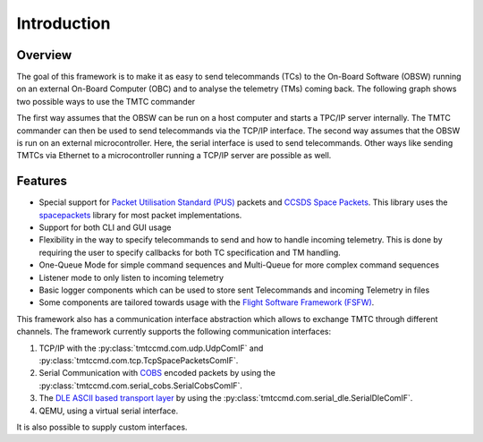 =============
 Introduction
=============

Overview
=========

The goal of this framework is to make it as easy to send telecommands (TCs)
to the On-Board Software (OBSW) running on an external On-Board Computer (OBC) and to analyse
the telemetry (TMs) coming back. The following graph shows two possible ways to use
the TMTC commander

.. image:: images/tmtccmd_usage.PNG
    :align: center

The first way assumes that the OBSW can be run on a host computer and starts a TPC/IP
server internally. The TMTC commander can then be used to send telecommands via the TCP/IP
interface. The second way assumes that the OBSW is run on an external microcontroller.
Here, the serial interface is used to send telecommands. Other ways like sending TMTCs 
via Ethernet to a microcontroller running a TCP/IP server are possible as well.

.. _`SOURCE`: https://www.ksat-stuttgart.de/en/our-missions/source/

..
    TODO: More docs here, general information how components are used

Features
=========

- Special support for `Packet Utilisation Standard (PUS)`_ packets and `CCSDS Space Packets`_.
  This library uses the `spacepackets`_ library for most packet implementations.
- Support for both CLI and GUI usage
- Flexibility in the way to specify telecommands to send and how to handle incoming telemetry.
  This is done by requiring the user to specify callbacks for both TC specification and TM handling.
- One-Queue Mode for simple command sequences and Multi-Queue for more complex command sequences
- Listener mode to only listen to incoming telemetry
- Basic logger components which can be used to store sent Telecommands and incoming Telemetry
  in files
- Some components are tailored towards usage with the
  `Flight Software Framework (FSFW) <https://egit.irs.uni-stuttgart.de/fsfw/fsfw/>`_.

This framework also has a communication interface abstraction which allows to exchange TMTC through
different channels. The framework currently supports the following communication interfaces:

1. TCP/IP with the :py:class:`tmtccmd.com.udp.UdpComIF` and :py:class:`tmtccmd.com.tcp.TcpSpacePacketsComIF`.
2. Serial Communication with `COBS <https://pypi.org/project/cobs/>`_ encoded packets by using the
   :py:class:`tmtccmd.com.serial_cobs.SerialCobsComIF`.
3. The `DLE ASCII based transport layer <https://pypi.org/project/dle-encoder/>`_ by using the
   :py:class:`tmtccmd.com.serial_dle.SerialDleComIF`.
4. QEMU, using a virtual serial interface.

It is also possible to supply custom interfaces.

.. _`Packet Utilisation Standard (PUS)`: https://ecss.nl/standard/ecss-e-st-70-41c-space-engineering-telemetry-and-telecommand-packet-utilization-15-april-2016/
.. _`CCSDS Space Packets`: https://public.ccsds.org/Pubs/133x0b2e1.pdf
.. _`spacepackets`: https://github.com/us-irs/py-spacepackets
